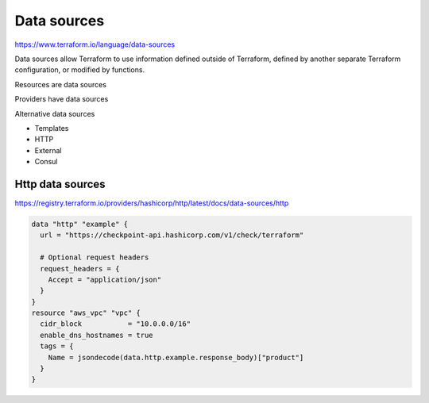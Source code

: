 Data sources
================

https://www.terraform.io/language/data-sources

Data sources allow Terraform to use information defined outside of Terraform, defined by another separate Terraform configuration, or modified by functions.

Resources are data sources

Providers have data sources

Alternative data sources

- Templates
- HTTP
- External
- Consul


Http data sources
-----------------------

https://registry.terraform.io/providers/hashicorp/http/latest/docs/data-sources/http

.. code-block:: terraform

  data "http" "example" {
    url = "https://checkpoint-api.hashicorp.com/v1/check/terraform"

    # Optional request headers
    request_headers = {
      Accept = "application/json"
    }
  }
  resource "aws_vpc" "vpc" {
    cidr_block           = "10.0.0.0/16"
    enable_dns_hostnames = true
    tags = {
      Name = jsondecode(data.http.example.response_body)["product"]
    }
  }
